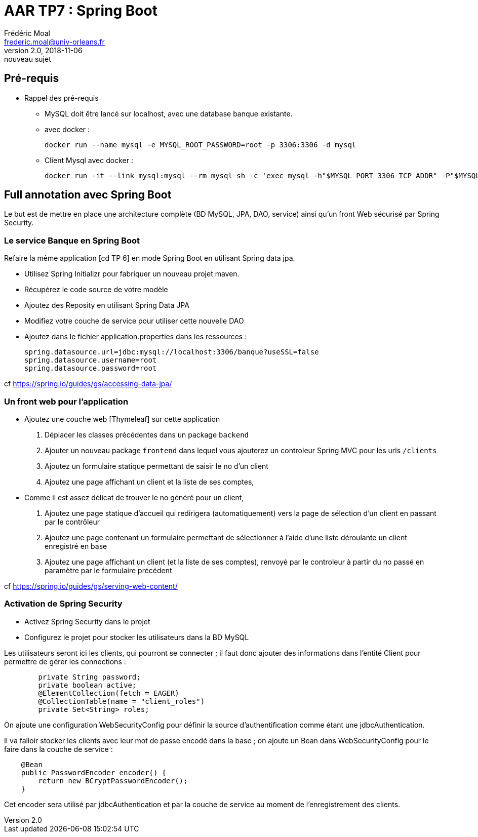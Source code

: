 = AAR TP7 : Spring Boot
Frédéric Moal <frederic.moal@univ-orleans.fr>
v2.0, 2018-11-06: nouveau sujet
ifndef::imagesdir[:imagesdir: ../images]
ifndef::sourcedir[:sourcedir: ../../java]
ifndef::resourcesdir[:resourcesdir: ../../resources]


== Pré-requis

* Rappel des pré-requis

** MySQL doit être lancé sur localhost, avec une database banque existante.

** avec docker :
[source,bash]
docker run --name mysql -e MYSQL_ROOT_PASSWORD=root -p 3306:3306 -d mysql

** Client Mysql avec docker :
[source,bash]
docker run -it --link mysql:mysql --rm mysql sh -c 'exec mysql -h"$MYSQL_PORT_3306_TCP_ADDR" -P"$MYSQL_PORT_3306_TCP_PORT" -uroot -p"$MYSQL_ENV_MYSQL_ROOT_PASSWORD"'


== Full annotation avec Spring Boot

Le but est de mettre en place une architecture complète (BD MySQL, JPA, DAO, service)
ainsi qu'un front Web sécurisé par Spring Security.

=== Le service Banque en Spring Boot

Refaire la même application [cd TP 6] en mode Spring Boot en utilisant Spring data jpa.

* Utilisez Spring Initializr pour fabriquer un nouveau projet maven.

* Récupérez le code source de votre modèle

* Ajoutez des Reposity en utilisant Spring Data JPA

* Modifiez votre couche de service pour utiliser cette nouvelle DAO

* Ajoutez dans le fichier application.properties dans les ressources :
[source,properties]
spring.datasource.url=jdbc:mysql://localhost:3306/banque?useSSL=false
spring.datasource.username=root
spring.datasource.password=root

cf
https://spring.io/guides/gs/accessing-data-jpa/


=== Un front web pour l'application

* Ajoutez une couche web [Thymeleaf] sur cette application
. Déplacer les classes précédentes dans un package `backend`
. Ajouter un nouveau package `frontend` dans lequel vous ajouterez
un controleur Spring MVC pour les urls `/clients`
. Ajoutez un formulaire statique permettant de saisir le no d'un client
. Ajoutez une page affichant un client et la liste de ses comptes,

* Comme il est assez délicat de trouver le no généré pour un client,
. Ajoutez une page statique d'accueil qui redirigera (automatiquement) vers la page de sélection d'un client en passant
par le contrôleur
. Ajoutez une page contenant un formulaire permettant de sélectionner à l'aide d'une liste déroulante un client enregistré en base
. Ajoutez une page affichant un client (et la liste de ses comptes),
renvoyé par le controleur à partir du no passé en paramètre par le formulaire précédent

cf https://spring.io/guides/gs/serving-web-content/

=== Activation de Spring Security

* Activez Spring Security dans le projet

* Configurez le projet pour stocker les utilisateurs dans la BD MySQL

Les utilisateurs seront ici les clients, qui pourront se connecter ;
il faut donc ajouter des informations dans l'entité Client pour permettre de gérer les connections :
[source,java]
----
	private String password;
	private boolean active;
	@ElementCollection(fetch = EAGER)
	@CollectionTable(name = "client_roles")
	private Set<String> roles;
----

On ajoute une configuration WebSecurityConfig pour définir la source
d'authentification comme étant une jdbcAuthentication.

Il va falloir stocker les clients avec leur mot de passe encodé dans la base ;
on ajoute un Bean dans WebSecurityConfig pour le faire dans la couche de service :
[source,java]
----
    @Bean
    public PasswordEncoder encoder() {
        return new BCryptPasswordEncoder();
    }
----
Cet encoder sera utilisé par jdbcAuthentication et par la couche de service au moment de l'enregistrement des clients.
